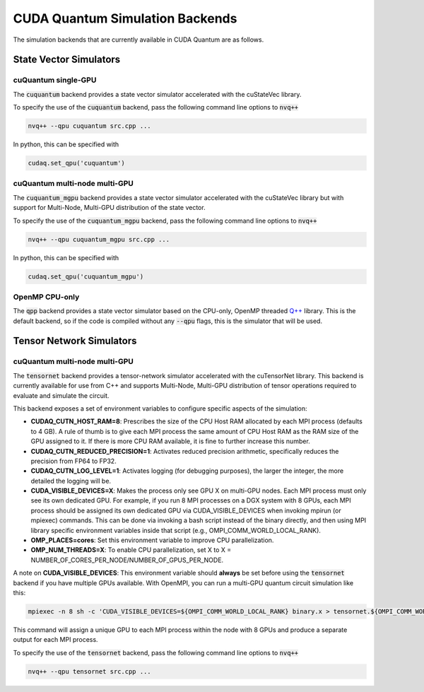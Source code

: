 CUDA Quantum Simulation Backends
*********************************

The simulation backends that are currently available in CUDA Quantum are as follows.

State Vector Simulators
==================================

cuQuantum single-GPU 
++++++++++++++++++++++++++++++++++

The :code:`cuquantum` backend provides a state vector simulator accelerated with 
the cuStateVec library. 

To specify the use of the :code:`cuquantum` backend, pass the following command line 
options to :code:`nvq++`

.. code:: bash 

    nvq++ --qpu cuquantum src.cpp ...

In python, this can be specified with 

.. code:: python 

    cudaq.set_qpu('cuquantum')

cuQuantum multi-node multi-GPU
++++++++++++++++++++++++++++++++++

The :code:`cuquantum_mgpu` backend provides a state vector simulator accelerated with 
the cuStateVec library but with support for Multi-Node, Multi-GPU distribution of the 
state vector. 

To specify the use of the :code:`cuquantum_mgpu` backend, pass the following command line 
options to :code:`nvq++`

.. code:: bash 

    nvq++ --qpu cuquantum_mgpu src.cpp ...

In python, this can be specified with 

.. code:: python 

    cudaq.set_qpu('cuquantum_mgpu')

OpenMP CPU-only
++++++++++++++++++++++++++++++++++

The :code:`qpp` backend provides a state vector simulator based on the CPU-only, OpenMP
threaded `Q++ <https//github.com/softwareqinc/qpp>`_ library. This is the default 
backend, so if the code is compiled without any :code:`--qpu` flags, this is the 
simulator that will be used. 


Tensor Network Simulators
==================================

cuQuantum multi-node multi-GPU
++++++++++++++++++++++++++++++++++

The :code:`tensornet` backend provides a tensor-network simulator accelerated with 
the cuTensorNet library. This backend is currently available for use from C++ and supports 
Multi-Node, Multi-GPU distribution of tensor operations required to evaluate and simulate the circuit.

This backend exposes a set of environment variables to configure specific aspects of the simulation:

* **CUDAQ_CUTN_HOST_RAM=8**: Prescribes the size of the CPU Host RAM allocated by each MPI process (defaults to 4 GB). A rule of thumb is to give each MPI process the same amount of CPU Host RAM as the RAM size of the GPU assigned to it. If there is more CPU RAM available, it is fine to further increase this number.
* **CUDAQ_CUTN_REDUCED_PRECISION=1**: Activates reduced precision arithmetic, specifically reduces the precision from FP64 to FP32.
* **CUDAQ_CUTN_LOG_LEVEL=1**: Activates logging (for debugging purposes), the larger the integer, the more detailed the logging will be.
* **CUDA_VISIBLE_DEVICES=X**: Makes the process only see GPU X on multi-GPU nodes. Each MPI process must only see its own dedicated GPU. For example, if you run 8 MPI processes on a DGX system with 8 GPUs, each MPI process should be assigned its own dedicated GPU via CUDA_VISIBLE_DEVICES when invoking mpirun (or mpiexec) commands. This can be done via invoking a bash script instead of the binary directly, and then using MPI library specific environment variables inside that script (e.g., OMPI_COMM_WORLD_LOCAL_RANK).
* **OMP_PLACES=cores**: Set this environment variable to improve CPU parallelization.
* **OMP_NUM_THREADS=X**: To enable CPU parallelization, set X to X = NUMBER_OF_CORES_PER_NODE/NUMBER_OF_GPUS_PER_NODE.

A note on **CUDA_VISIBLE_DEVICES**: This environment variable should **always** be set before using the :code:`tensornet` 
backend if you have multiple GPUs available. With OpenMPI, you can run a multi-GPU quantum circuit simulation like this:

.. code:: bash 
    
    mpiexec -n 8 sh -c 'CUDA_VISIBLE_DEVICES=${OMPI_COMM_WORLD_LOCAL_RANK} binary.x > tensornet.${OMPI_COMM_WORLD_RANK}.log'

This command will assign a unique GPU to each MPI process within the node with 8 GPUs and produce a separate output for each MPI process.

To specify the use of the :code:`tensornet` backend, pass the following command line 
options to :code:`nvq++`

.. code:: bash 

    nvq++ --qpu tensornet src.cpp ...
